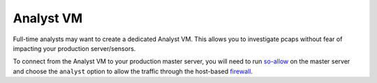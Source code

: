 Analyst VM
==========

Full-time analysts may want to create a dedicated Analyst VM. This allows you to investigate pcaps without fear of impacting your production server/sensors.

To connect from the Analyst VM to your production master server, you will need to run `<so-allow>`_ on the master server and choose the ``analyst`` option to allow the traffic through the host-based `firewall <Firewall>`_.

